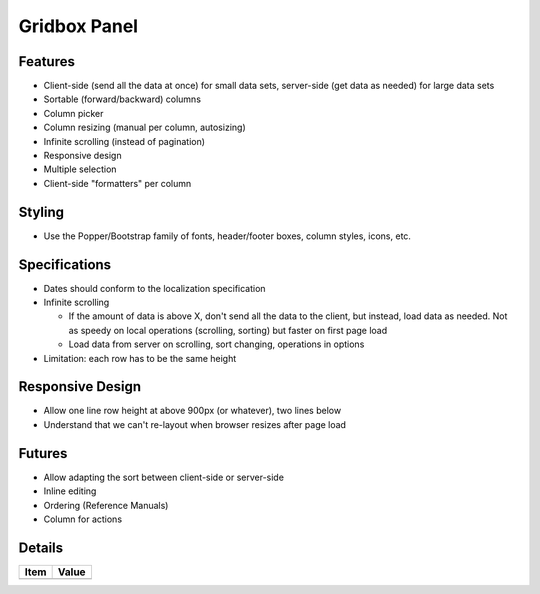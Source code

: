 =============
Gridbox Panel
=============


Features
========

- Client-side (send all the data at once) for small data sets,
  server-side (get data as needed) for large data sets

- Sortable (forward/backward) columns

- Column picker

- Column resizing (manual per column, autosizing)

- Infinite scrolling (instead of pagination)

- Responsive design

- Multiple selection

- Client-side "formatters" per column

Styling
=======

- Use the Popper/Bootstrap family of fonts, header/footer boxes,
  column styles, icons, etc.

Specifications
===============

- Dates should conform to the localization specification

- Infinite scrolling

  - If the amount of data is above X, don't send all the data to the
    client, but instead, load data as needed. Not as speedy on local
    operations (scrolling, sorting) but faster on first page load

  - Load data from server on scrolling, sort changing, operations in
    options

- Limitation: each row has to be the same height

Responsive Design
=================

- Allow one line row height at above 900px (or whatever), two lines
  below

- Understand that we can't re-layout when browser resizes after page
  load

Futures
=======

- Allow adapting the sort between client-side or server-side

- Inline editing

- Ordering (Reference Manuals)

- Column for actions

Details
=======

=====================   =================================
Item                    Value
=====================   =================================
=====================   =================================

